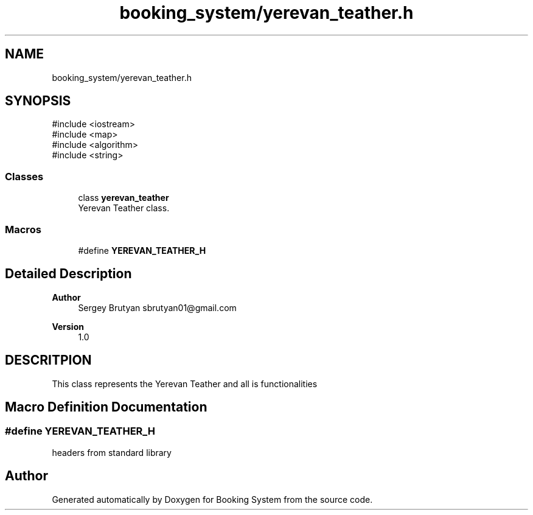 .TH "booking_system/yerevan_teather.h" 3 "Version v1.0" "Booking System" \" -*- nroff -*-
.ad l
.nh
.SH NAME
booking_system/yerevan_teather.h
.SH SYNOPSIS
.br
.PP
\fR#include <iostream>\fP
.br
\fR#include <map>\fP
.br
\fR#include <algorithm>\fP
.br
\fR#include <string>\fP
.br

.SS "Classes"

.in +1c
.ti -1c
.RI "class \fByerevan_teather\fP"
.br
.RI "Yerevan Teather class\&. "
.in -1c
.SS "Macros"

.in +1c
.ti -1c
.RI "#define \fBYEREVAN_TEATHER_H\fP"
.br
.in -1c
.SH "Detailed Description"
.PP 

.PP
\fBAuthor\fP
.RS 4
Sergey Brutyan sbrutyan01@gmail.com 
.RE
.PP
\fBVersion\fP
.RS 4
1\&.0
.RE
.PP
.SH "DESCRITPION"
.PP
This class represents the Yerevan Teather and all is functionalities 
.SH "Macro Definition Documentation"
.PP 
.SS "#define YEREVAN_TEATHER_H"
headers from standard library 
.SH "Author"
.PP 
Generated automatically by Doxygen for Booking System from the source code\&.
